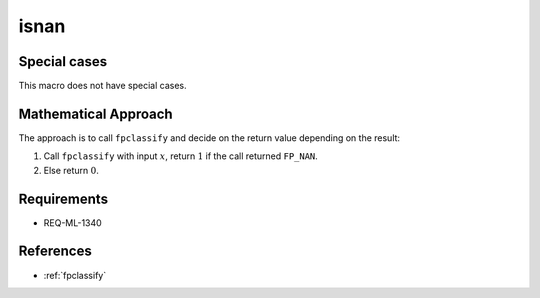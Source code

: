 isnan
~~~~~

.. c:autodoc:: ../libm/common/isnan.c

Special cases
^^^^^^^^^^^^^

This macro does not have special cases.

Mathematical Approach
^^^^^^^^^^^^^^^^^^^^^

The approach is to call ``fpclassify`` and decide on the return value depending on the result:

#. Call ``fpclassify`` with input :math:`x`, return :math:`1` if the call returned ``FP_NAN``.
#. Else return :math:`0`.

Requirements
^^^^^^^^^^^^

* REQ-ML-1340

References
^^^^^^^^^^

* :ref:`fpclassify`
